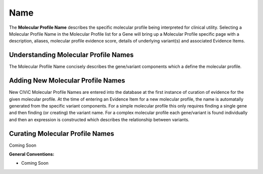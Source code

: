 .. _molecular-profile-name:

Name
====
The **Molecular Profile Name** describes the specific molecular profile being interpreted for clinical utility. Selecting a Molecular Profile Name in the Molecular Profile list for a Gene will bring up a Molecular Profile specific page with a description, aliases, molecular profile evidence score, details of underlying variant(s) and associated Evidence Items. 
 

Understanding Molecular Profile Names
---------------------------
The Molecular Profile Name concisely describes the gene/variant components which a define the molecular profile.


Adding New Molecular Profile Names
---------------------------
New CIViC Molecular Profile Names are entered into the database at the first instance of curation of evidence for the given molecular profile. At the time of entering an Evidence Item for a new molecular profile, the name is automatally generated from the specific variant components. For a simple molecular profile this only requires finding a single gene and then finding (or creating) the variant name. For a complex molecular profile each gene/variant is found individually and then an expression is constructed which describes the relationship between variants.

Curating Molecular Profile Names
----------------------
Coming Soon

**General Conventions:**

- Coming Soon

